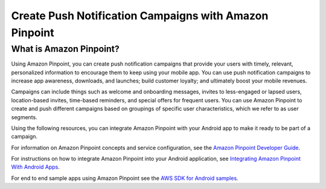 .. Copyright 2010-2016 Amazon.com, Inc. or its affiliates. All Rights Reserved.

   This work is licensed under a Creative Commons Attribution-NonCommercial-ShareAlike 4.0
   International License (the "License"). You may not use this file except in compliance with the
   License. A copy of the License is located at http://creativecommons.org/licenses/by-nc-sa/4.0/.

   This file is distributed on an "AS IS" BASIS, WITHOUT WARRANTIES OR CONDITIONS OF ANY KIND,
   either express or implied. See the License for the specific language governing permissions and
   limitations under the License.

.. highlight:: java

#######################################################
Create Push Notification Campaigns with Amazon Pinpoint
#######################################################

What is Amazon Pinpoint?
========================

Using Amazon Pinpoint, you can create push notification campaigns that provide your users with timely, relevant, personalized information to encourage them to keep using your mobile app. You can use push notification campaigns to increase app awareness, downloads, and launches; build customer loyalty; and ultimately boost your mobile revenues.

Campaigns can include things such as welcome and onboarding messages, invites to less-engaged or lapsed users, location-based invites, time-based reminders, and special offers for frequent users. You can use Amazon Pinpoint to create and push different campaigns based on groupings of specific user characteristics, which we refer to as user segments.

Using the following resources, you can integrate Amazon Pinpoint with your Android app to make it ready to be part of a campaign.

For information on Amazon Pinpoint concepts and service configuration, see the `Amazon Pinpoint Developer Guide <http://docs.aws.amazon.com/pinpoint/latest/developerguide/welcome.html>`_.

For instructions on how to integrate Amazon Pinpoint into your Android application, see `Integrating Amazon Pinpoint With Android Apps <http://docs.aws.amazon.com/pinpoint/latest/developerguide/mobile-sdk-android.html>`_.

For end to end sample apps using Amazon Pinpoint see the `AWS SDK for Android samples <https://github.com/awslabs/aws-sdk-android-samples/>`_.

